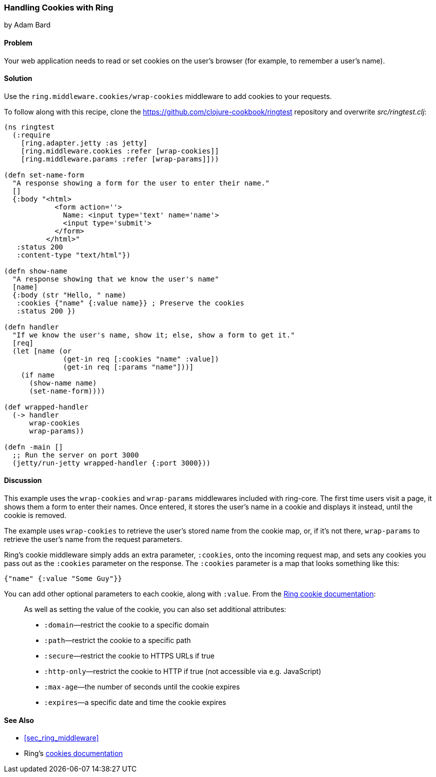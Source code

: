 === Handling Cookies with Ring
[role="byline"]
by Adam Bard

==== Problem

Your web application needs to read or set cookies on the user's browser (for example, to remember a user's name).(((Ring library, cookie handling)))(((cookies)))

==== Solution

Use the `ring.middleware.cookies/wrap-cookies` middleware to add cookies to your requests.

To follow along with this recipe, clone the https://github.com/clojure-cookbook/ringtest repository and overwrite _src/ringtest.clj_:

[source, clojure]
----
(ns ringtest
  (:require
    [ring.adapter.jetty :as jetty]
    [ring.middleware.cookies :refer [wrap-cookies]]
    [ring.middleware.params :refer [wrap-params]]))

(defn set-name-form
  "A response showing a form for the user to enter their name."
  []
  {:body "<html>
            <form action=''>
              Name: <input type='text' name='name'>
              <input type='submit'>
            </form>
          </html>"
   :status 200
   :content-type "text/html"})

(defn show-name
  "A response showing that we know the user's name"
  [name]
  {:body (str "Hello, " name)
   :cookies {"name" {:value name}} ; Preserve the cookies
   :status 200 })

(defn handler
  "If we know the user's name, show it; else, show a form to get it."
  [req]
  (let [name (or
              (get-in req [:cookies "name" :value])
              (get-in req [:params "name"]))]
    (if name
      (show-name name)
      (set-name-form))))

(def wrapped-handler
  (-> handler
      wrap-cookies
      wrap-params))

(defn -main []
  ;; Run the server on port 3000
  (jetty/run-jetty wrapped-handler {:port 3000}))
----

==== Discussion

This example uses the `wrap-cookies` and `wrap-params` middlewares
included with +ring-core+. The first time users visit a page, it
shows them a form to enter their names. Once entered, it stores the user's name in a cookie and displays it instead, until the cookie is removed.

The example uses `wrap-cookies` to retrieve the user's stored name
from the cookie map, or, if it's not there, `wrap-params` to retrieve
the user's name from the request parameters.

Ring's cookie middleware simply adds an extra parameter, `:cookies`,
onto the incoming request map, and sets any cookies you pass out as the
`:cookies` parameter on the response. The `:cookies` parameter is a
map that looks something like this:

[source, clojure]
----
{"name" {:value "Some Guy"}}
----

You can add other optional parameters to each cookie, along with `:value`. From the
http://bit.ly/ring-cookies[Ring cookie documentation]:

[quote]
____
As well as setting the value of the cookie, you can also set additional attributes:

* `:domain`&#x2014;restrict the cookie to a specific domain
* `:path`&#x2014;restrict the cookie to a specific path
* `:secure`&#x2014;restrict the cookie to HTTPS URLs if true
* `:http-only`&#x2014;restrict the cookie to HTTP if true (not accessible via e.g. JavaScript)
* `:max-age`&#x2014;the number of seconds until the cookie expires
* `:expires`&#x2014;a specific date and time the cookie expires
____

==== See Also

* <<sec_ring_middleware>>
* Ring's http://bit.ly/ring-cookies[cookies documentation]
